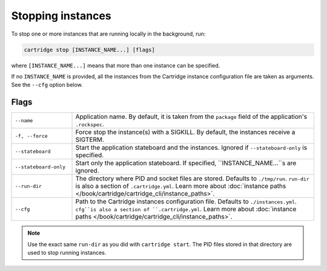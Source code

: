 Stopping instances
==================

To stop one or more instances that are running locally in the background, run:

..  code-block:: bash

    cartridge stop [INSTANCE_NAME...] [flags]

where ``[INSTANCE_NAME...]`` means that more than one instance can be specified.

If no ``INSTANCE_NAME`` is provided, all the instances from the
Cartridge instance configuration file are taken as arguments.
See the ``--cfg`` option below.

Flags
-----

..  container:: table

    ..  list-table::
        :widths: 20 80
        :header-rows: 0

        *   -   ``--name``
            -   Application name.
                By default, it is taken from the ``package`` field of the application's ``.rockspec``.
        *   -   ``-f, --force``
            -   Force stop the instance(s) with a SIGKILL.
                By default, the instances receive a SIGTERM.
        *   -   ``--stateboard``
            -   Start the application stateboard and the instances.
                Ignored if ``--stateboard-only`` is specified.
        *   -   ``--stateboard-only``
            -   Start only the application stateboard.
                If specified, ``INSTANCE_NAME...``s are ignored.
        *   -   ``--run-dir``
            -   The directory where PID and socket files are stored.
                Defaults to ``./tmp/run``.
                ``run-dir`` is also a section of ``.cartridge.yml``.
                Learn more about
                :doc:`instance paths </book/cartridge/cartridge_cli/instance_paths>`.
        *   -   ``--cfg``
            -   Path to the Cartridge instances configuration file.
                Defaults to ``./instances.yml``.
                ``cfg``is also a section of ``.cartridge.yml``.
                Learn more about
                :doc:`instance paths </book/cartridge/cartridge_cli/instance_paths>`.

..  note::

    Use the exact same ``run-dir`` as you did with ``cartridge start``.
    The PID files stored in that directory are used to stop running instances.
